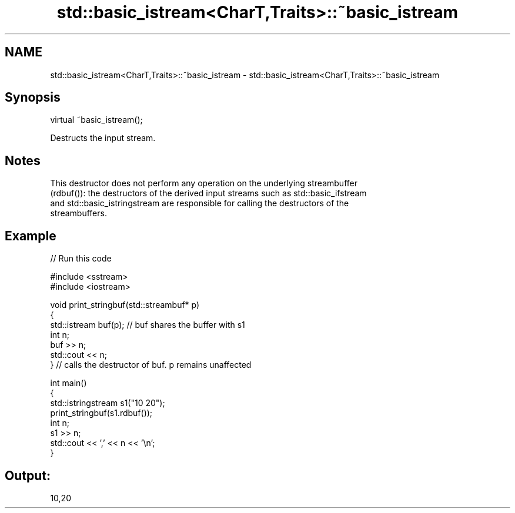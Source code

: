 .TH std::basic_istream<CharT,Traits>::~basic_istream 3 "2019.08.27" "http://cppreference.com" "C++ Standard Libary"
.SH NAME
std::basic_istream<CharT,Traits>::~basic_istream \- std::basic_istream<CharT,Traits>::~basic_istream

.SH Synopsis
   virtual ~basic_istream();

   Destructs the input stream.

.SH Notes

   This destructor does not perform any operation on the underlying streambuffer
   (rdbuf()): the destructors of the derived input streams such as std::basic_ifstream
   and std::basic_istringstream are responsible for calling the destructors of the
   streambuffers.

.SH Example

   
// Run this code

 #include <sstream>
 #include <iostream>

 void print_stringbuf(std::streambuf* p)
 {
     std::istream buf(p); // buf shares the buffer with s1
     int n;
     buf >> n;
     std::cout << n;
 } // calls the destructor of buf. p remains unaffected

 int main()
 {
     std::istringstream s1("10 20");
     print_stringbuf(s1.rdbuf());
     int n;
     s1 >> n;
     std::cout << ',' << n << '\\n';
 }

.SH Output:

 10,20
